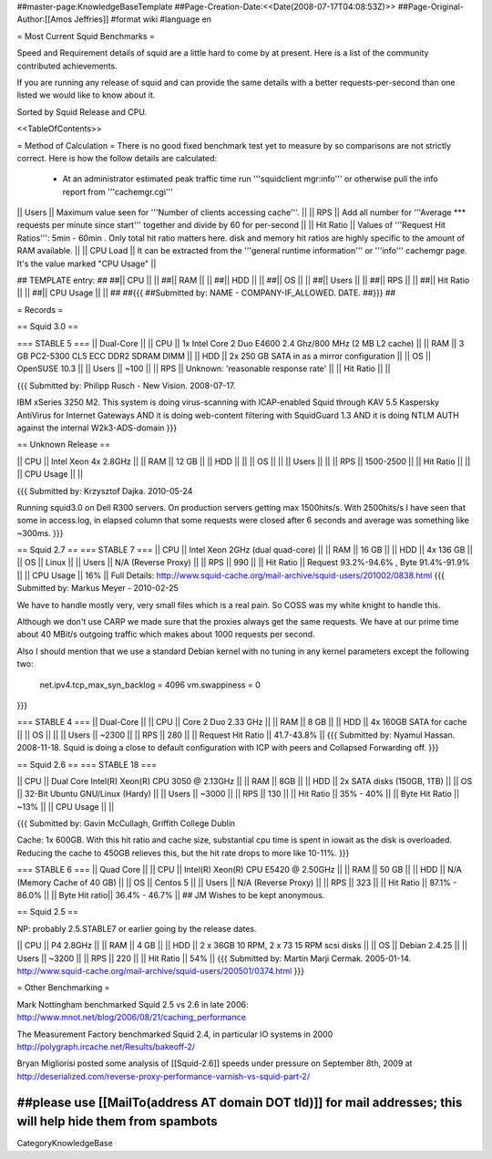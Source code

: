 ##master-page:KnowledgeBaseTemplate
##Page-Creation-Date:<<Date(2008-07-17T04:08:53Z)>>
##Page-Original-Author:[[Amos Jeffries]]
#format wiki
#language en

= Most Current Squid Benchmarks =

Speed and Requirement details of squid are a little hard to come by at present. Here is a list of the community contributed achievements.

If you are running any release of squid and can provide the same details with a better requests-per-second than one listed we would like to know about it.

Sorted by Squid Release and CPU.

<<TableOfContents>>

= Method of Calculation =
There is no good fixed benchmark test yet to measure by so comparisons are not strictly correct. Here is how the follow details are calculated:

 * At an administrator estimated peak traffic time run '''squidclient mgr:info''' or otherwise pull the info report from '''cachemgr.cgi'''

|| Users || Maximum value seen for '''Number of clients accessing cache'''. ||
|| RPS || Add all number for '''Average *** requests per minute since start''' together and divide by 60 for per-second ||
|| Hit Ratio || Values of '''Request Hit Ratios''': 5min - 60min . Only total hit ratio matters here. disk and memory hit ratios are highly specific to the amount of RAM available.  ||
|| CPU Load || It can be extracted from the '''general runtime information''' or '''info''' cachemgr page. It's the value marked "CPU Usage" ||

## TEMPLATE entry:
##
##|| CPU ||  ||
##|| RAM ||  ||
##|| HDD ||  ||
##|| OS  ||  ||
##|| Users ||  ||
##|| RPS ||  ||
##|| Hit Ratio || ||
##|| CPU Usage || ||
##
##{{{
##Submitted by: NAME - COMPANY-IF_ALLOWED. DATE.
##}}}
##

= Records =

== Squid 3.0 ==

=== STABLE 5 ===
|| Dual-Core ||
|| CPU || 1x Intel Core 2 Duo E4600 2.4 Ghz/800 MHz (2 MB L2 cache) ||
|| RAM || 3 GB PC2-5300 CL5 ECC DDR2 SDRAM DIMM ||
|| HDD || 2x 250 GB SATA in as a mirror configuration ||
|| OS  || OpenSUSE 10.3 ||
|| Users || ~100 ||
|| RPS || Unknown: 'reasonable response rate' ||
|| Hit Ratio || ||

{{{
Submitted by: Philipp Rusch - New Vision. 2008-07-17.

IBM xSeries 3250 M2. This system is doing virus-scanning with ICAP-enabled Squid through KAV 5.5 Kaspersky AntiVirus for Internet Gateways
AND it is doing web-content filtering with SquidGuard 1.3
AND it is doing NTLM AUTH against the internal W2k3-ADS-domain
}}}

== Unknown Release ==

|| CPU ||  Intel Xeon 4x 2.8GHz ||
|| RAM || 12 GB ||
|| HDD || ||
|| OS  || ||
|| Users || ||
|| RPS || 1500-2500 ||
|| Hit Ratio || ||
|| CPU Usage || ||

{{{
Submitted by: Krzysztof Dajka. 2010-05-24

Running squid3.0 on Dell R300 servers. On production servers getting max 1500hits/s. With 2500hits/s I have seen that some in access.log, in elapsed column that some requests were closed after 6 seconds and average was something like ~300ms.
}}}

== Squid 2.7 ==
=== STABLE 7 ===
|| CPU || Intel Xeon 2GHz (dual quad-core) ||
|| RAM || 16 GB ||
|| HDD || 4x 136 GB ||
|| OS  || Linux ||
|| Users || N/A (Reverse Proxy) ||
|| RPS || 990 ||
|| Hit Ratio || Request 93.2%-94.6% , Byte 91.4%-91.9% ||
|| CPU Usage || 16% ||
Full Details: http://www.squid-cache.org/mail-archive/squid-users/201002/0838.html
{{{
Submitted by: Markus Meyer - 2010-02-25

We have to handle mostly very, very small files which is
a real pain. So COSS was my white knight to handle this.

Although we don't use CARP we made sure that the proxies always get the
same requests. We have at our prime time about 40 MBit/s outgoing
traffic which makes about 1000 requests per second.

Also I should mention that we use a standard Debian kernel with no
tuning in any kernel parameters except the following two:
  net.ipv4.tcp_max_syn_backlog = 4096
  vm.swappiness = 0
}}}


=== STABLE 4 ===
|| Dual-Core ||
|| CPU || Core 2 Duo 2.33 GHz ||
|| RAM || 8 GB ||
|| HDD || 4x 160GB SATA for cache ||
|| OS  || ||
|| Users || ~2300 ||
|| RPS || 280 ||
|| Request Hit Ratio || 41.7-43.8% ||
{{{
Submitted by: Nyamul Hassan. 2008-11-18.
Squid is doing a close to default configuration with ICP with peers and Collapsed Forwarding off.
}}}

== Squid 2.6  ==
=== STABLE 18 ===

|| CPU || Dual Core Intel(R) Xeon(R) CPU  3050  @ 2.13GHz ||
|| RAM || 8GB ||
|| HDD || 2x SATA disks (150GB, 1TB) ||
|| OS  || 32-Bit Ubuntu GNU/Linux (Hardy) ||
|| Users || ~3000 ||
|| RPS || 130 ||
|| Hit Ratio || 35% - 40% ||
|| Byte Hit Ratio || ~13% ||
|| CPU Usage ||  ||

{{{
Submitted by: Gavin McCullagh, Griffith College Dublin

Cache: 1x 600GB. With this hit ratio and cache size, substantial cpu time is spent in iowait
as the disk is overloaded.  Reducing the cache to 450GB relieves this, but
the hit rate drops to more like 10-11%.
}}}

=== STABLE 6 ===
|| Quad Core ||
|| CPU || Intel(R) Xeon(R) CPU  E5420  @ 2.50GHz ||
|| RAM || 50 GB ||
|| HDD || N/A (Memory Cache of 40 GB) ||
|| OS  || Centos 5 ||
|| Users || N/A (Reverse Proxy) ||
|| RPS || 323 ||
|| Hit Ratio || 87.1% - 86.0% ||
|| Byte Hit ratio|| 36.4% - 46.7% ||
## JM Wishes to be kept anonymous.


== Squid 2.5 ==

NP: probably 2.5.STABLE7 or earlier going by the release dates.

|| CPU || P4 2.8GHz ||
|| RAM || 4 GB ||
|| HDD || 2 x 36GB 10 RPM, 2 x 73 15 RPM scsi disks  ||
|| OS  || Debian 2.4.25 ||
|| Users || ~3200 ||
|| RPS || 220 ||
|| Hit Ratio || 54% ||
{{{
Submitted by: Martin Marji Cermak. 2005-01-14.
http://www.squid-cache.org/mail-archive/squid-users/200501/0374.html
}}}

= Other Benchmarking =

Mark Nottingham benchmarked Squid 2.5 vs 2.6 in late 2006:
http://www.mnot.net/blog/2006/08/21/caching_performance

The Measurement Factory benchmarked Squid 2.4, in particular IO systems in 2000
http://polygraph.ircache.net/Results/bakeoff-2/

Bryan Migliorisi posted some analysis of [[Squid-2.6]] speeds under pressure on September 8th, 2009 at http://deserialized.com/reverse-proxy-performance-varnish-vs-squid-part-2/

##please use [[MailTo(address AT domain DOT tld)]] for mail addresses; this will help hide them from spambots
----
CategoryKnowledgeBase
